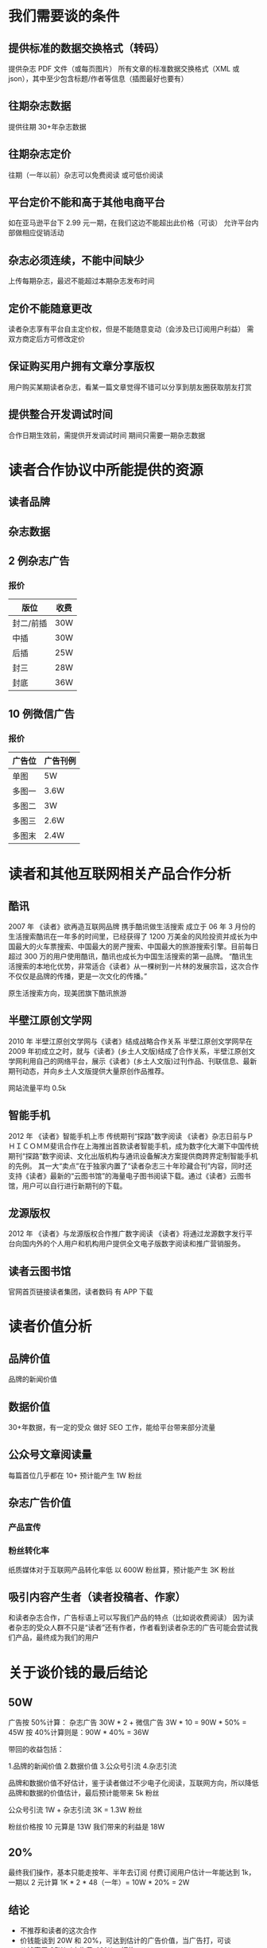 * 我们需要谈的条件
** 提供标准的数据交换格式（转码）
提供杂志 PDF 文件（或每页图片）
所有文章的标准数据交换格式（XML 或 json），其中至少包含标题/作者等信息（插图最好也要有）
** 往期杂志数据
提供往期 30+年杂志数据
** 往期杂志定价
往期（一年以前）杂志可以免费阅读
或可低价阅读
** 平台定价不能和高于其他电商平台
如在亚马逊平台下 2.99 元一期，在我们这边不能超出此价格（可谈）
允许平台内部做相应促销活动
** 杂志必须连续，不能中间缺少
上传每期杂志，最迟不能超过本期杂志发布时间
** 定价不能随意更改
读者杂志享有平台自主定价权，但是不能随意变动（会涉及已订阅用户利益）
需双方商定后方可修改定价
** 保证购买用户拥有文章分享版权
用户购买某期读者杂志，看某一篇文章觉得不错可以分享到朋友圈获取朋友打赏
** 提供整合开发调试时间
合作日期生效前，需提供开发调试时间
期间只需要一期杂志数据
* 读者合作协议中所能提供的资源
** 读者品牌
** 杂志数据
** 2 例杂志广告
*** 报价
| 版位      | 收费 |
|-----------+------|
| 封二/前插 | 30W  |
| 中插      | 30W  |
| 后插      | 25W  |
| 封三      | 28W  |
| 封底      | 36W  |
** 10 例微信广告
*** 报价
| 广告位 | 广告刊例 |
|--------+----------|
| 单图   | 5W       |
| 多图一 | 3.6W     |
| 多图二 | 3W       |
| 多图三 | 2.6W     |
| 多图末 | 2.4W     |
* 读者和其他互联网相关产品合作分析
** 酷讯
2007 年
《读者》欲再造互联网品牌 携手酷讯做生活搜索
成立于 06 年 3 月份的生活搜索酷讯在一年多的时间里，已经获得了 1200 万美金的风险投资并成长为中国最大的火车票搜索、中国最大的房产搜索、中国最大的旅游搜索引擎。目前每日超过 300 万的用户使用酷讯，酷讯也成长为中国生活搜索的第一品牌。
“酷讯生活搜索的本地化优势，非常适合《读者》从一棵树到一片林的发展宗旨，这次合作不仅仅是品牌的传播，更是一次文化的传播。”

原生活搜索方向，现美团旗下酷讯旅游
** 半壁江原创文学网
2010 年
半壁江原创文学网与《读者》结成战略合作关系
半壁江原创文学网早在 2009 年初成立之时，就与《读者》(乡土人文版)结成了合作关系，半壁江原创文学网利用自己的网络平台，展示《读者》(乡土人文版)过刊作品、刊联信息、最新期刊动态，并向乡土人文版提供大量原创作品推荐。

网站流量平均 0.5k
** 智能手机
2012 年
《读者》智能手机上市 传统期刊“探路”数字阅读
《读者》杂志日前与ＰＨＩＣＯＭＭ斐讯合作在上海推出首款读者智能手机，成为数字化大潮下中国传统期刊“探路”数字阅读、文化出版机构与通讯设备解决方案提供商跨界定制智能手机的先例。
其一大“卖点”在于独家内置了“读者杂志三十年珍藏合刊”内容，同时还支持《读者》最新的“云图书馆”的海量电子图书阅读下载。通过《读者》云图书馆，用户可以自行进行新期刊的下载。
** 龙源版权
2012 年
《读者》与龙源版权合作推广数字阅读
《读者》将通过龙源数字发行平台向国内外的个人用户和机构用户提供全文电子版数字阅读和推广营销服务。
** 读者云图书馆
官网首页链接读者集团，读者数码
有 APP 下载
* 读者价值分析
** 品牌价值
品牌的新闻价值
** 数据价值
30+年数据，有一定的受众
做好 SEO 工作，能给平台带来部分流量
** 公众号文章阅读量
每篇首位几乎都在 10+
预计能产生 1W 粉丝
** 杂志广告价值
*** 产品宣传
*** 粉丝转化率
纸质媒体对于互联网产品转化率低
以 600W 粉丝算，预计能产生 3K 粉丝
** 吸引内容产生者（读者投稿者、作家）
和读者杂志合作，广告标语上可以写我们产品的特点（比如说收费阅读）
因为读者杂志的受众人群不只是“读者”还有作者，作者看到读者杂志的广告可能会尝试我们产品，最终成为我们的用户
* 关于谈价钱的最后结论
** 50W
广告按 50%计算：
杂志广告 30W * 2 + 微信广告 3W * 10 = 90W * 50% = 45W
按 40%计算则是：90W * 40% = 36W

带回的收益包括：

1.品牌的新闻价值
2.数据价值
3.公众号引流
4.杂志引流

品牌和数据价值不好估计，鉴于读者做过不少电子化阅读，互联网方向，所以降低品牌和数据的价值估计，最后预计能带来 5k 粉丝

公众号引流 1W + 杂志引流 3K = 1.3W 粉丝

粉丝价格按 10 元算是 13W
我们带来的利益是 18W
** 20%
最终我们操作，基本只能走按年、半年去订阅
付费订阅用户估计一年能达到 1k，一期以 2 元计算
1K * 2 * 48（一年）= 10W * 20% = 2W
** 结论
- 不推荐和读者的这次合作
- 价钱能谈到 20W 和 20%，可达到估计的广告价值，当广告打，可谈
- 价钱高于 35W（广告费 40%），拒绝
- 合作前提肯定是我们能自动化处理他们的杂志数据，否则拒绝
- 基于读者做过多个互联网相关数字阅读方向，最后都没做大，反思我们是否要走数字阅读这条路，我们要做，需要有哪些特点才能不走以前一些产品的路
